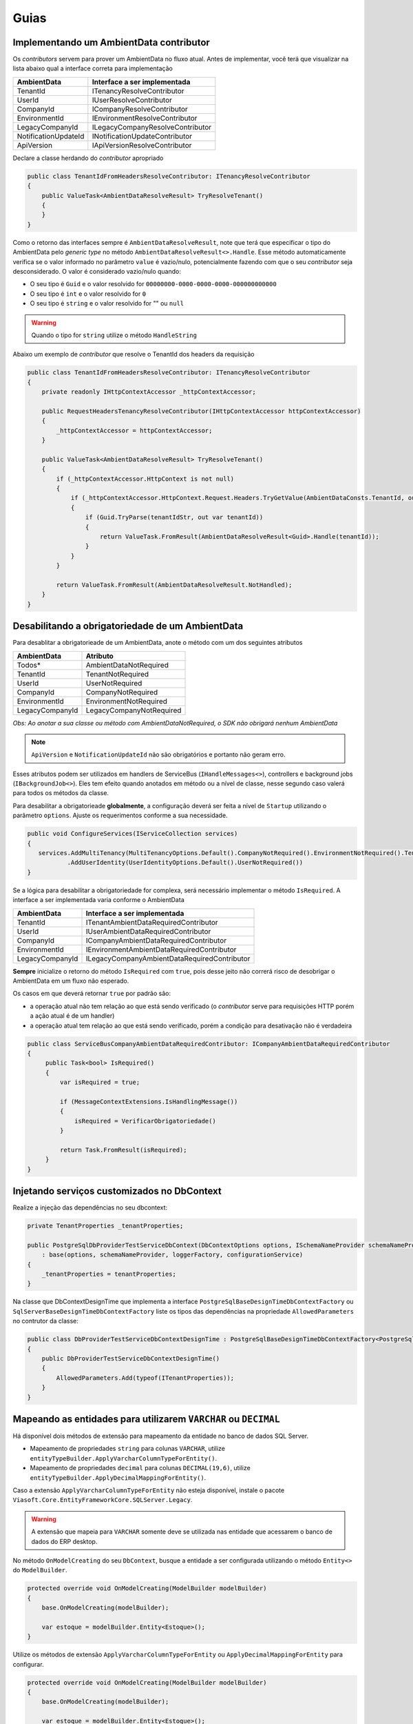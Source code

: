 Guias
=====

.. _implementando-um-ambientdata-contributor:

Implementando um AmbientData contributor
----------------------------------------

Os *contributors* servem para prover um AmbientData no fluxo atual.
Antes de implementar, você terá que visualizar na lista abaixo qual a interface correta para implementação

==================== ================================
AmbientData          Interface a ser implementada
==================== ================================
TenantId             ITenancyResolveContributor
UserId               IUserResolveContributor
CompanyId            ICompanyResolveContributor
EnvironmentId        IEnvironmentResolveContributor
LegacyCompanyId      ILegacyCompanyResolveContributor
NotificationUpdateId INotificationUpdateContributor
ApiVersion           IApiVersionResolveContributor
==================== ================================

Declare a classe herdando do *contributor* apropriado

.. code-block:: csharp

    public class TenantIdFromHeadersResolveContributor: ITenancyResolveContributor 
    {
        public ValueTask<AmbientDataResolveResult> TryResolveTenant()
        {               
        }    
    }

Como o retorno das interfaces sempre é ``AmbientDataResolveResult``, note que terá que especificar o tipo do AmbientData pelo *generic type* no método ``AmbientDataResolveResult<>.Handle``. Esse método automaticamente verifica se o valor informado no parâmetro ``value`` é vazio/nulo, potencialmente fazendo com que o seu *contributor* seja desconsiderado. O valor é considerado vazio/nulo quando:

* O seu tipo é ``Guid`` e o valor resolvido for ``00000000-0000-0000-0000-000000000000``
* O seu tipo é ``int`` e o valor resolvido for ``0``
* O seu tipo é ``string`` e o valor resolvido for "" ou ``null``

.. warning::

    Quando o tipo for ``string`` utilize o método ``HandleString``


Abaixo um exemplo de *contributor* que resolve o TenantId dos headers da requisição

.. code-block:: csharp

    public class TenantIdFromHeadersResolveContributor: ITenancyResolveContributor 
    {
        private readonly IHttpContextAccessor _httpContextAccessor;
        
        public RequestHeadersTenancyResolveContributor(IHttpContextAccessor httpContextAccessor)
        {
            _httpContextAccessor = httpContextAccessor;
        }
        
        public ValueTask<AmbientDataResolveResult> TryResolveTenant()
        {
            if (_httpContextAccessor.HttpContext is not null)
            {
                if (_httpContextAccessor.HttpContext.Request.Headers.TryGetValue(AmbientDataConsts.TenantId, out var tenantIdStr))
                {
                    if (Guid.TryParse(tenantIdStr, out var tenantId))
                    {
                        return ValueTask.FromResult(AmbientDataResolveResult<Guid>.Handle(tenantId));
                    }
                }
            }
            
            return ValueTask.FromResult(AmbientDataResolveResult.NotHandled);
        }   
    }

.. _desabilitando-obrigatoriedade-ambientdata:

Desabilitando a obrigatoriedade de um AmbientData
-------------------------------------------------

Para desablitar a obrigatorieade de um AmbientData, anote o método com um dos seguintes atributos

==================== ==========================
AmbientData          Atributo
==================== ==========================
Todos*               AmbientDataNotRequired
TenantId             TenantNotRequired
UserId               UserNotRequired
CompanyId            CompanyNotRequired
EnvironmentId        EnvironmentNotRequired
LegacyCompanyId      LegacyCompanyNotRequired
==================== ==========================

*Obs: Ao anotar a sua classe ou método com AmbientDataNotRequired, o SDK não obrigará nenhum AmbientData*

.. note:: 

   ``ApiVersion`` e ``NotificationUpdateId`` não são obrigatórios e portanto não geram erro.

Esses atributos podem ser utilizados em handlers de ServiceBus (``IHandleMessages<>``), controllers e background jobs (``IBackgroundJob<>``). Eles tem efeito quando anotados em método ou a nível de classe, nesse segundo caso valerá para todos os métodos da classe.

Para desabilitar a obrigatorieade **globalmente**, a configuração deverá ser feita a nível de ``Startup`` utilizando o parâmetro ``options``. Ajuste os requerimentos conforme a sua necessidade.

.. code-block:: c#

   public void ConfigureServices(IServiceCollection services)
   {
      services.AddMultiTenancy(MultiTenancyOptions.Default().CompanyNotRequired().EnvironmentNotRequired().TenantNotRequired())
              .AddUserIdentity(UserIdentityOptions.Default().UserNotRequired()) 
   }

Se a lógica para desabilitar a obrigatoriedade for complexa, será necessário implementar o método ``IsRequired``.
A interface a ser implementada varia conforme o AmbientData

==================== ============================================
AmbientData          Interface a ser implementada
==================== ============================================
TenantId             ITenantAmbientDataRequiredContributor
UserId               IUserAmbientDataRequiredContributor
CompanyId            ICompanyAmbientDataRequiredContributor
EnvironmentId        IEnvironmentAmbientDataRequiredContributor
LegacyCompanyId      ILegacyCompanyAmbientDataRequiredContributor
==================== ============================================

**Sempre** inicialize o retorno do método ``IsRequired`` com ``true``, pois desse jeito não correrá risco de desobrigar o AmbientData em um fluxo não esperado.

Os casos em que deverá retornar ``true`` por padrão são:

- a operação atual não tem relação ao que está sendo verificado (o *contributor* serve para requisições HTTP porém a ação atual é de um handler)
- a operação atual tem relação ao que está sendo verificado, porém a condição para desativação não é verdadeira

.. code-block:: c#

   public class ServiceBusCompanyAmbientDataRequiredContributor: ICompanyAmbientDataRequiredContributor
   {
        public Task<bool> IsRequired()
        {
            var isRequired = true;
    
            if (MessageContextExtensions.IsHandlingMessage())
            {            
                isRequired = VerificarObrigatoriedade()
            }
    
            return Task.FromResult(isRequired);
        }
   }

.. _injetando-servicos-customizados-dbcontext:

Injetando serviços customizados no DbContext
-------------------------------------------------

Realize a injeção das dependências no seu dbcontext:

.. code-block:: c#

    private TenantProperties _tenantProperties;
    
    public PostgreSqlDbProviderTestServiceDbContext(DbContextOptions options, ISchemaNameProvider schemaNameProvider, ILoggerFactory loggerFactory, IBaseDbContextConfigurationService configurationService, TenantProperties tenantProperties)
        : base(options, schemaNameProvider, loggerFactory, configurationService)
    {
        _tenantProperties = tenantProperties;
    }

Na classe que DbContextDesignTime que implementa a interface ``PostgreSqlBaseDesignTimeDbContextFactory`` ou ``SqlServerBaseDesignTimeDbContextFactory`` liste os tipos das dependências na propriedade ``AllowedParameters`` no contrutor da classe:

.. code-block:: c#

    public class DbProviderTestServiceDbContextDesignTime : PostgreSqlBaseDesignTimeDbContextFactory<PostgreSqlDbProviderTestServiceDbContext>
    {
        public DbProviderTestServiceDbContextDesignTime()
        {
            AllowedParameters.Add(typeof(ITenantProperties));
        }
    }


Mapeando as entidades para utilizarem ``VARCHAR`` ou ``DECIMAL``
----------------------------------------------------------------

Há disponível dois métodos de extensão para mapeamento da entidade no banco de dados SQL Server.

- Mapeamento de propriedades ``string`` para colunas ``VARCHAR``, utilize ``entityTypeBuilder.ApplyVarcharColumnTypeForEntity()``.
- Mapeamento de propriedades ``decimal`` para colunas ``DECIMAL(19,6)``, utilize ``entityTypeBuilder.ApplyDecimalMappingForEntity()``.

Caso a extensão ``ApplyVarcharColumnTypeForEntity`` não esteja disponível, instale o pacote ``Viasoft.Core.EntityFrameworkCore.SQLServer.Legacy``.

.. warning::

    A extensão que mapeia para ``VARCHAR`` somente deve se utilizada nas entidade que acessarem o banco de dados do ERP desktop.

No método ``OnModelCreating`` do seu ``DbContext``, busque a entidade a ser configurada utilizando o método ``Entity<>`` do ``ModelBuilder``.

.. code-block:: c#

    protected override void OnModelCreating(ModelBuilder modelBuilder)
    {
        base.OnModelCreating(modelBuilder);
        
        var estoque = modelBuilder.Entity<Estoque>();
    }

Utilize os métodos de extensão ``ApplyVarcharColumnTypeForEntity`` ou ``ApplyDecimalMappingForEntity`` para configurar.

.. code-block:: c#

    protected override void OnModelCreating(ModelBuilder modelBuilder)
    {
        base.OnModelCreating(modelBuilder);
        
        var estoque = modelBuilder.Entity<Estoque>();

        stoque.ToTable("ESTOQUE");
        
        estoque
            .Property(entity => entity.Codigo)
            .HasColumnName("CODIGO")
            .HasMaxLength(50);
        
        estoque
            .Property(entity => entity.Descricao)
            .HasColumnName("DESCRI")
            .HasMaxLength(200);

        estoque
            .Property(entity => entity.SaldoReal)
            .HasColumnName("SALDO");

        estoque.ApplyDecimalMappingForEntity();
        estoque.ApplyVarcharColumnTypeForEntity();
    }
